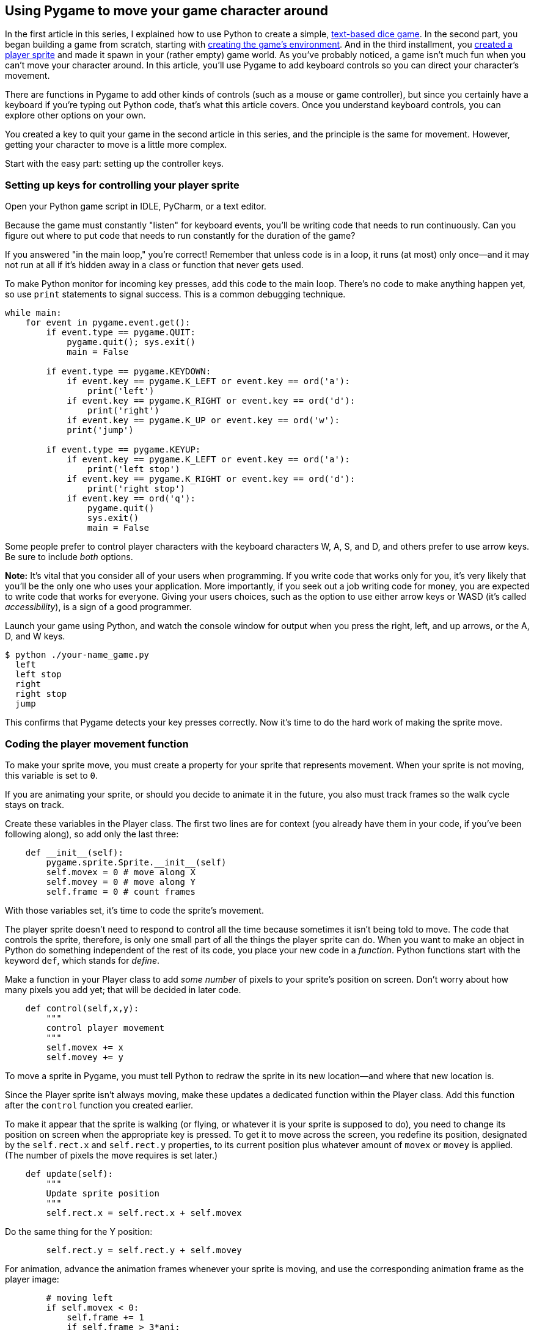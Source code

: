 [[move]]
Using Pygame to move your game character around
-----------------------------------------------

In the first article in this series, I explained how to use Python to
create a simple,
xref:learn-python[text-based dice game].
In the second part, you began building a game from scratch, starting
with
xref:get-started[creating
the game's environment]. And in the third installment, you
xref:add-sprite[created
a player sprite] and made it spawn in your (rather empty) game world. As
you've probably noticed, a game isn't much fun when you can't move your
character around. In this article, you'll use Pygame to add keyboard
controls so you can direct your character's movement.

There are functions in Pygame to add other kinds of controls (such as a
mouse or game controller), but since you certainly have a keyboard if
you're typing out Python code, that's what this article covers. Once you
understand keyboard controls, you can explore other options on your own.

You created a key to quit your game in the second article in this
series, and the principle is the same for movement. However, getting
your character to move is a little more complex.

Start with the easy part: setting up the controller keys.

[[setting-up-keys-for-controlling-your-player-sprite]]
Setting up keys for controlling your player sprite
~~~~~~~~~~~~~~~~~~~~~~~~~~~~~~~~~~~~~~~~~~~~~~~~~~

Open your Python game script in IDLE, PyCharm, or a text editor.

Because the game must constantly "listen" for keyboard events, you'll be
writing code that needs to run continuously. Can you figure out where to
put code that needs to run constantly for the duration of the game?

If you answered "in the main loop," you're correct! Remember that unless
code is in a loop, it runs (at most) only once—and it may not run at all
if it's hidden away in a class or function that never gets used.

To make Python monitor for incoming key presses, add this code to the
main loop. There's no code to make anything happen yet, so use `print`
statements to signal success. This is a common debugging technique.

....
while main:
    for event in pygame.event.get():
        if event.type == pygame.QUIT:
            pygame.quit(); sys.exit()
            main = False

        if event.type == pygame.KEYDOWN:
            if event.key == pygame.K_LEFT or event.key == ord('a'):
                print('left')
            if event.key == pygame.K_RIGHT or event.key == ord('d'):
                print('right')
            if event.key == pygame.K_UP or event.key == ord('w'):
            print('jump')

        if event.type == pygame.KEYUP:
            if event.key == pygame.K_LEFT or event.key == ord('a'):
                print('left stop')
            if event.key == pygame.K_RIGHT or event.key == ord('d'):
                print('right stop')
            if event.key == ord('q'):
                pygame.quit()
                sys.exit()
                main = False    
....

Some people prefer to control player characters with the keyboard
characters W, A, S, and D, and others prefer to use arrow keys. Be sure
to include _both_ options.

*Note:* It's vital that you consider all of your users when programming.
If you write code that works only for you, it's very likely that you'll
be the only one who uses your application. More importantly, if you seek
out a job writing code for money, you are expected to write code that
works for everyone. Giving your users choices, such as the option to use
either arrow keys or WASD (it's called __accessibility__), is a sign of
a good programmer.

Launch your game using Python, and watch the console window for output
when you press the right, left, and up arrows, or the A, D, and W keys.

....
$ python ./your-name_game.py
  left
  left stop
  right
  right stop
  jump
....

This confirms that Pygame detects your key presses correctly. Now it's
time to do the hard work of making the sprite move.

[[coding-the-player-movement-function]]
Coding the player movement function
~~~~~~~~~~~~~~~~~~~~~~~~~~~~~~~~~~~

To make your sprite move, you must create a property for your sprite
that represents movement. When your sprite is not moving, this variable
is set to `0`.

If you are animating your sprite, or should you decide to animate it in
the future, you also must track frames so the walk cycle stays on track.

Create these variables in the Player class. The first two lines are for
context (you already have them in your code, if you've been following
along), so add only the last three:

....
    def __init__(self):
        pygame.sprite.Sprite.__init__(self)
        self.movex = 0 # move along X
        self.movey = 0 # move along Y
        self.frame = 0 # count frames
....

With those variables set, it's time to code the sprite's movement.

The player sprite doesn't need to respond to control all the time
because sometimes it isn't being told to move. The code that controls
the sprite, therefore, is only one small part of all the things the
player sprite can do. When you want to make an object in Python do
something independent of the rest of its code, you place your new code
in a __function__. Python functions start with the keyword `def`, which
stands for __define__.

Make a function in your Player class to add _some number_ of pixels to
your sprite's position on screen. Don't worry about how many pixels you
add yet; that will be decided in later code.

....
    def control(self,x,y):
        """
        control player movement
        """
        self.movex += x
        self.movey += y
....

To move a sprite in Pygame, you must tell Python to redraw the sprite in
its new location—and where that new location is.

Since the Player sprite isn't always moving, make these updates a
dedicated function within the Player class. Add this function after the
`control` function you created earlier.

To make it appear that the sprite is walking (or flying, or whatever it
is your sprite is supposed to do), you need to change its position on
screen when the appropriate key is pressed. To get it to move across the
screen, you redefine its position, designated by the `self.rect.x` and
`self.rect.y` properties, to its current position plus whatever amount
of `movex` or `movey` is applied. (The number of pixels the move
requires is set later.)

....
    def update(self):
        """
        Update sprite position
        """
        self.rect.x = self.rect.x + self.movex        
....

Do the same thing for the Y position:

....
        self.rect.y = self.rect.y + self.movey
....

For animation, advance the animation frames whenever your sprite is
moving, and use the corresponding animation frame as the player image:

....
        # moving left
        if self.movex < 0:
            self.frame += 1
            if self.frame > 3*ani:
                self.frame = 0
            self.image = self.images[self.frame//ani]

        # moving right
        if self.movex > 0:
            self.frame += 1
            if self.frame > 3*ani:
                self.frame = 0
            self.image = self.images[self.frame//ani]
....

Tell the code how many pixels to add to your sprite's position by
setting a variable, then use that variable when triggering the functions
of your Player sprite.

First, create the variable in your setup section. In this code, the
first two lines are for context, so just add the third line to your
script:

....
player_list = pygame.sprite.Group()
player_list.add(player)
steps = 10  # how many pixels to move
....

Now that you have the appropriate function and variable, use your key
presses to trigger the function and send the variable to your sprite.

Do this by replacing the `print` statements in your main loop with the
Player sprite's name (player), the function (.control), and how many
steps along the X axis and Y axis you want the player sprite to move
with each loop.

....
        if event.type == pygame.KEYDOWN:
            if event.key == pygame.K_LEFT or event.key == ord('a'):
                player.control(-steps,0)
            if event.key == pygame.K_RIGHT or event.key == ord('d'):
                player.control(steps,0)
            if event.key == pygame.K_UP or event.key == ord('w'):
                print('jump')

        if event.type == pygame.KEYUP:
            if event.key == pygame.K_LEFT or event.key == ord('a'):
                player.control(steps,0)
            if event.key == pygame.K_RIGHT or event.key == ord('d'):
                player.control(-steps,0)
            if event.key == ord('q'):
                pygame.quit()
                sys.exit()
                main = False
....

Remember, `steps` is a variable representing how many pixels your sprite
moves when a key is pressed. If you add 10 pixels to the location of
your player sprite when you press D or the right arrow, then when you
stop pressing that key you must subtract 10 (`-steps`) to return your
sprite's momentum back to 0.

Try your game now. Warning: it won't do what you expect.

[[updating-the-sprite-graphic]]
Updating the sprite graphic
~~~~~~~~~~~~~~~~~~~~~~~~~~~

Why doesn't your sprite move yet? Because the main loop doesn't call the
`update` function.

Add code to your main loop to tell Python to update the position of your
player sprite. Add the line with the comment:

....
    player.update()  # update player position
    player_list.draw(world)
    pygame.display.flip()
    clock.tick(fps)
....

Launch your game again to witness your player sprite move across the
screen at your bidding. There's no vertical movement yet because those
functions will be controlled by gravity, but that's another lesson for
another article.

Movement works, but there's still one small problem: your hero graphic
doesn't turn to face the direction it's walking. In other words, if you
designed your hero facing right, then it looks like it's walking
backwards when you press the left arrow key. Normally, you'd expect your
hero to turn left when walking left, and turn right again to walk to the
right.

[[flipping-your-sprite]]
Flipping your sprite
~~~~~~~~~~~~~~~~~~~~

You can flip a graphic with Pygame's `transform` function. This, like
all the other functions you've been using for this game, is a lot of
complex code and maths distilled into a single, easy to use, Python
keyword. This is a great example of why a framework helps you code.
Instead of having to learn basic principles of drawing pixels on screen,
you can let Pygame do all the work and just make a call to a funciton
that already exists.

You only need the transform on the instance when your graphic is walking
the opposite way it's facing by default. My graphic faces right, so I
apply the transform to the left code block. The `pygame.transform.flip`
function takes three arguments,
https://www.pygame.org/docs/ref/transform.html#pygame.transform.flip[according
to Pygame documentation]: what to flip, whether to flip horizontally,
and whether to flip vertically. In this case, those are the graphic
(which you've already defined in the existing code), True for
horizontal, and False for a vertical flip.

Update your code:

....
        # moving left
        if self.movex < 0:
            self.frame += 1
            if self.frame > 3*ani:
                self.frame = 0
            self.image = pygame.transform.flip(self.images[self.frame // ani], True, False)
....

Notice that the transform function is inserted into your existing code.
The variable `self.image` is still getting defined as an image from your
list of hero images, but it's getting "wrapped" in the transform
function.

Try your code now, and watch as your hero does an about-face each time
you point it in a different direction.

That's enough of a lesson for now. Until the next article, you might try
exploring other ways to control your hero. For intance, should you have
access to a joystick, try reading Pygame's documentation for its
http://pygame.org/docs/ref/joystick.html[joystick] module and see if you
can make your sprite move that way. Alternately, see if you can get the
http://pygame.org/docs/ref/mouse.html#module-pygame.mouse[mouse] to
interact with your sprite.

Most importantly, have fun!

[[all-the-code-used-in-this-tutorial]]
All the code used in this tutorial
~~~~~~~~~~~~~~~~~~~~~~~~~~~~~~~~~~

For your reference, here is all the code used in this series of articles
so far.

....
#!/usr/bin/env python3
# by Seth Kenlon

# GPLv3
# This program is free software: you can redistribute it and/or
# modify it under the terms of the GNU General Public License as
# published by the Free Software Foundation, either version 3 of the
# License, or (at your option) any later version.
#
# This program is distributed in the hope that it will be useful, but
# WITHOUT ANY WARRANTY; without even the implied warranty of
# MERCHANTABILITY or FITNESS FOR A PARTICULAR PURPOSE.  See the GNU
# General Public License for more details.
#
# You should have received a copy of the GNU General Public License
# along with this program.  If not, see <http://www.gnu.org/licenses/>.
from typing import Tuple

import pygame
import sys
import os

'''
Variables
'''

worldx = 960
worldy = 720
fps = 40
ani = 4
world = pygame.display.set_mode([worldx, worldy])

BLUE = (25, 25, 200)
BLACK = (23, 23, 23)
WHITE = (254, 254, 254)
ALPHA = (0, 255, 0)

'''
Objects
'''


class Player(pygame.sprite.Sprite):
    """
    Spawn a player
    """

    def __init__(self):
        pygame.sprite.Sprite.__init__(self)
        self.movex = 0
        self.movey = 0
        self.frame = 0
        self.images = []
        for i in range(1, 5):
            img = pygame.image.load(os.path.join('images', 'hero' + str(i) + '.png')).convert()
            img.convert_alpha()  # optimise alpha
            img.set_colorkey(ALPHA)  # set alpha
            self.images.append(img)
            self.image = self.images[0]
            self.rect = self.image.get_rect()

    def control(self, x, y):
        """
        control player movement
        """
        self.movex += x
        self.movey += y

    def update(self):
        """
        Update sprite position
        """

        self.rect.x = self.rect.x + self.movex
        self.rect.y = self.rect.y + self.movey

        # moving left
        if self.movex < 0:
            self.frame += 1
            if self.frame > 3*ani:
                self.frame = 0
            self.image = pygame.transform.flip(self.images[self.frame // ani], True, False)

        # moving right
        if self.movex > 0:
            self.frame += 1
            if self.frame > 3*ani:
                self.frame = 0
            self.image = self.images[self.frame//ani]


'''
Setup
'''

backdrop = pygame.image.load(os.path.join('images', 'stage.png'))
clock = pygame.time.Clock()
pygame.init()
backdropbox = world.get_rect()
main = True

player = Player()  # spawn player
player.rect.x = 0  # go to x
player.rect.y = 0  # go to y
player_list = pygame.sprite.Group()
player_list.add(player)
steps = 10

'''
Main Loop
'''

while main:
    for event in pygame.event.get():
        if event.type == pygame.QUIT:
            pygame.quit()
            try:
                sys.exit()
            finally:
                main = False

        if event.type == pygame.KEYDOWN:
            if event.key == ord('q'):
                pygame.quit()
                try:
                    sys.exit()
                finally:
                    main = False
            if event.key == pygame.K_LEFT or event.key == ord('a'):
                player.control(-steps, 0)
            if event.key == pygame.K_RIGHT or event.key == ord('d'):
                player.control(steps, 0)
            if event.key == pygame.K_UP or event.key == ord('w'):
                print('jump')

        if event.type == pygame.KEYUP:
            if event.key == pygame.K_LEFT or event.key == ord('a'):
                player.control(steps, 0)
            if event.key == pygame.K_RIGHT or event.key == ord('d'):
                player.control(-steps, 0)

    world.blit(backdrop, backdropbox)
    player.update()
    player_list.draw(world)
    pygame.display.flip()
    clock.tick(fps)
....

You've come far and learned much, but there's a lot more to do. In the
next few articles, you'll add enemy sprites, emulate gravity, and lots more.

